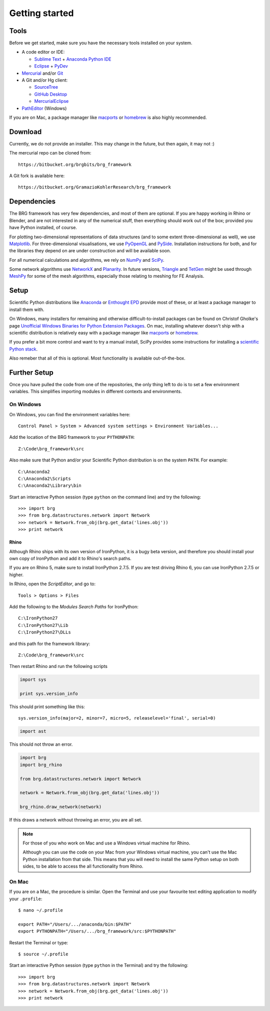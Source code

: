 .. _getting-started:

********************************************************************************
Getting started
********************************************************************************


Tools
=====

Before we get started, make sure you have the necessary tools installed on your
system.

* A code editor or IDE:

  * `Sublime Text <https://www.sublimetext.com/>`_ + `Anaconda Python IDE <http://damnwidget.github.io/anaconda/>`_
  * `Eclipse <https://eclipse.org/>`_ + `PyDev <http://www.pydev.org/>`_

* `Mercurial <https://www.mercurial-scm.org/>`_ and/or `Git <https://git-scm.com/>`_

* A Git and/or Hg client:

  * `SourceTree <https://www.sourcetreeapp.com/>`_
  * `GitHub Desktop <https://desktop.github.com/>`_
  * `MercurialEclipse <https://bitbucket.org/mercurialeclipse/main/wiki/Home>`_

* `PathEditor <https://patheditor2.codeplex.com/>`_ (Windows)


If you are on Mac, a package manager like `macports <https://www.macports.org/>`_
or `homebrew <http://brew.sh/>`_ is also highly recommended.


Download
========

Currently, we do not provide an installer. This may change in the future, but then
again, it may not :)

The mercurial repo can be cloned from::

    https://bitbucket.org/brgbits/brg_framework

A Git fork is available here::

    https://bitbucket.org/GramazioKohlerResearch/brg_framework


Dependencies
============

The BRG framework has very few dependencies, and most of them are optional. If
you are happy working in Rhino or Blender, and are not interested in any of the
numerical stuff, then everything should work out of the box;
provided you have Python installed, of course.

For plotting two-dimensional representations of data structures (and to some extent
three-dimensional as well), we use `Matplotlib <http://matplotlib.org/>`_.
For three-dimensional visualisations, we use `PyOpenGL <http://pyopengl.sourceforge.net/>`_ 
and `PySide <https://wiki.qt.io/PySide>`_. Installation instructions for both, 
and for the libraries they depend on are under construction and will be available soon.

For all numerical calculations and algorithms, we rely on `NumPy <http://www.numpy.org/>`_ 
and `SciPy <https://www.scipy.org/>`_.

Some network algorithms use `NetworkX <https://networkx.github.io/>`_ and
`Planarity <https://github.com/hagberg/planarity>`_.
In future versions, `Triangle <http://www.cs.cmu.edu/~quake/triangle.html>`_ and
`TetGen <http://wias-berlin.de/software/tetgen/>`_ might be used through
`MeshPy <https://mathema.tician.de/software/meshpy/>`_ for some of the mesh
algorithms, especially those relating to meshing for FE Analysis.


Setup
=====

Scientific Python distributions like `Anaconda <https://www.continuum.io/>`_ or
`Enthought EPD <https://www.enthought.com/products/epd/>`_ provide most of these,
or at least a package manager to install them with.

On Windows, many installers for remaining and otherwise difficult-to-install packages
can be found on Christof Gholke's page 
`Unofficial Windows Binaries for Python Extension Packages <http://www.lfd.uci.edu/~gohlke/pythonlibs/>`_.
On mac, installing whatever doesn't ship with a scientific distribution is
relatively easy with a package manager like `macports <https://www.macports.org/>`_
or `homebrew <http://brew.sh/>`_.

If you prefer a bit more control and want to try a manual install, SciPy provides
some instructions for installing a `scientific Python stack <http://www.scipy.org/about.html>`_.

Also remeber that all of this is optional. Most functionality is available out-of-the-box.


Further Setup
=============

Once you have pulled the code from one of the repositories, the only thing
left to do is to set a few environment variables. This simplifies importing modules
in different contexts and environments.


On Windows
++++++++++

On Windows, you can find the environment variables here::
    
    Control Panel > System > Advanced system settings > Environment Variables...


Add the location of the BRG framework to your ``PYTHONPATH``::

    Z:\Code\brg_framework\src


Also make sure that Python and/or your Scientific Python distribution is on the
system ``PATH``. For example::

    C:\Anaconda2
    C:\Anaconda2\Scripts
    C:\Anaconda2\Library\bin


Start an interactive Python session (type ``python`` on the command line)
and try the following::

    >>> import brg
    >>> from brg.datastructures.network import Network
    >>> network = Network.from_obj(brg.get_data('lines.obj'))
    >>> print network


Rhino
-----

Although Rhino ships with its own version of IronPython, it is a bugy beta version,
and therefore you should install your own copy of IronPython and add it to Rhino's
search paths.

If you are on Rhino 5, make sure to install IronPython 2.7.5. If you are test driving
Rhino 6, you can use IronPython 2.7.5 or higher.


In Rhino, open the *ScriptEditor*, and go to::

    Tools > Options > Files


Add the following to the *Modules Search Paths* for IronPython::

    C:\IronPython27
    C:\IronPython27\Lib
    C:\IronPython27\DLLs


and this path for the framework library::

    Z:\Code\brg_framework\src


Then restart Rhino and run the following scripts


.. code-block:: python

    import sys

    print sys.version_info


This should print something like this::

    sys.version_info(major=2, minor=7, micro=5, releaselevel='final', serial=0)


.. code-block:: python

    import ast


This should not throw an error.


.. code-block:: python

    import brg
    import brg_rhino

    from brg.datastructures.network import Network

    network = Network.from_obj(brg.get_data('lines.obj'))

    brg_rhino.draw_network(network)


If this draws a network without throwing an error, you are all set.


.. note::

    For those of you who work on Mac and use a Windows virtual machine for Rhino.

    Although you can use the code on your Mac from your Windows virtual
    machine, you can't use the Mac Python installation from that side.
    This means that you will need to install the same Python setup on both sides,
    to be able to access the all functionality from Rhino.


On Mac
++++++

If you are on a Mac, the procedure is similar. Open the Terminal and use your
favourite text editing application to modify your ``.profile``::

    $ nano ~/.profile

    export PATH="/Users/.../anaconda/bin:$PATH"
    export PYTHONPATH="/Users/.../brg_framework/src:$PYTHONPATH"

Restart the Terminal or type::

    $ source ~/.profile

Start an interactive Python session (type ``python`` in the Terminal)
and try the following::

    >>> import brg
    >>> from brg.datastructures.network import Network
    >>> network = Network.from_obj(brg.get_data('lines.obj'))
    >>> print network

